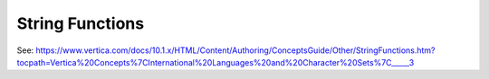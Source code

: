 .. _string_functions

***********************
String Functions
***********************

See: https://www.vertica.com/docs/10.1.x/HTML/Content/Authoring/ConceptsGuide/Other/StringFunctions.htm?tocpath=Vertica%20Concepts%7CInternational%20Languages%20and%20Character%20Sets%7C_____3